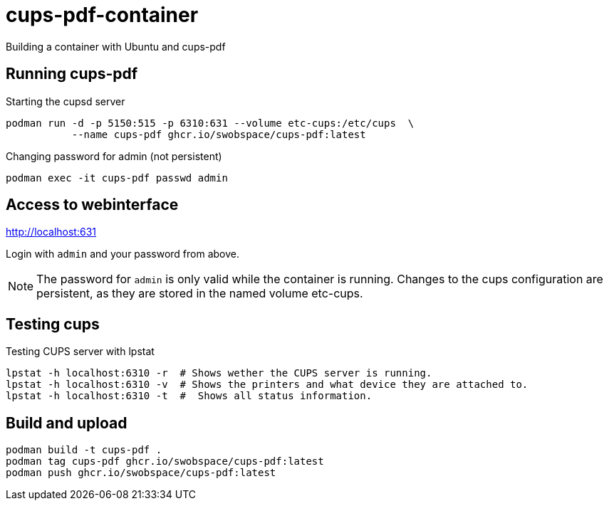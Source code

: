= cups-pdf-container

Building a container with Ubuntu and cups-pdf


== Running cups-pdf

.Starting the cupsd server
[source,sh]
----
podman run -d -p 5150:515 -p 6310:631 --volume etc-cups:/etc/cups  \
           --name cups-pdf ghcr.io/swobspace/cups-pdf:latest
----

.Changing password for admin (not persistent)
[source,sh]
----
podman exec -it cups-pdf passwd admin
----

== Access to webinterface

http://localhost:631

Login with `admin` and your password from above.

NOTE: The password for `admin` is only valid while the container is running.
Changes to the cups configuration are persistent, as they are stored in the 
named volume etc-cups.

== Testing cups

.Testing CUPS server with lpstat
----
lpstat -h localhost:6310 -r  # Shows wether the CUPS server is running.
lpstat -h localhost:6310 -v  # Shows the printers and what device they are attached to.
lpstat -h localhost:6310 -t  #  Shows all status information.
----

== Build and upload

[source,sh]
----
podman build -t cups-pdf .
podman tag cups-pdf ghcr.io/swobspace/cups-pdf:latest
podman push ghcr.io/swobspace/cups-pdf:latest
----
